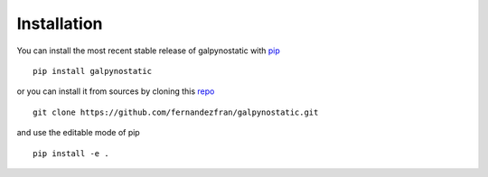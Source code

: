 Installation
============

You can install the most recent stable release of galpynostatic with 
`pip <https://pip.pypa.io/en/latest/>`__ ::

    pip install galpynostatic

or you can install it from sources by cloning this 
`repo <https://github.com/fernandezfran/galpynostatic.git>`__ ::

    git clone https://github.com/fernandezfran/galpynostatic.git

and use the editable mode of pip ::

    pip install -e .
